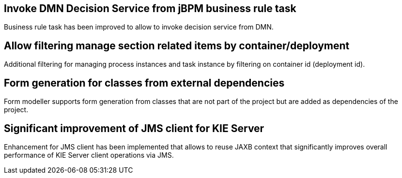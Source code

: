 == Invoke DMN Decision Service from jBPM business rule task

Business rule task has been improved to allow to invoke decision service from DMN.

== Allow filtering manage section related items by container/deployment

Additional filtering for managing process instances and task instance
 by filtering on container id (deployment id).

== Form generation for classes from external dependencies

Form modeller supports form generation from classes that are not part of the project
but are added as dependencies of the project.

== Significant improvement of JMS client for KIE Server

Enhancement for JMS client has been implemented that allows to reuse JAXB context
that significantly improves overall performance of KIE Server client operations
via JMS.
